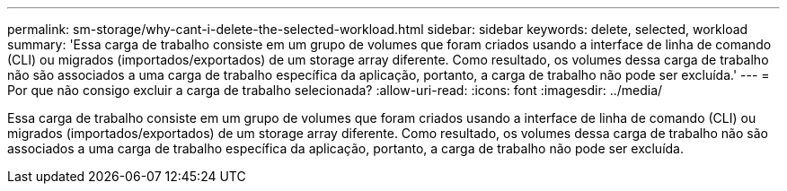 ---
permalink: sm-storage/why-cant-i-delete-the-selected-workload.html 
sidebar: sidebar 
keywords: delete, selected, workload 
summary: 'Essa carga de trabalho consiste em um grupo de volumes que foram criados usando a interface de linha de comando (CLI) ou migrados (importados/exportados) de um storage array diferente. Como resultado, os volumes dessa carga de trabalho não são associados a uma carga de trabalho específica da aplicação, portanto, a carga de trabalho não pode ser excluída.' 
---
= Por que não consigo excluir a carga de trabalho selecionada?
:allow-uri-read: 
:icons: font
:imagesdir: ../media/


[role="lead"]
Essa carga de trabalho consiste em um grupo de volumes que foram criados usando a interface de linha de comando (CLI) ou migrados (importados/exportados) de um storage array diferente. Como resultado, os volumes dessa carga de trabalho não são associados a uma carga de trabalho específica da aplicação, portanto, a carga de trabalho não pode ser excluída.
